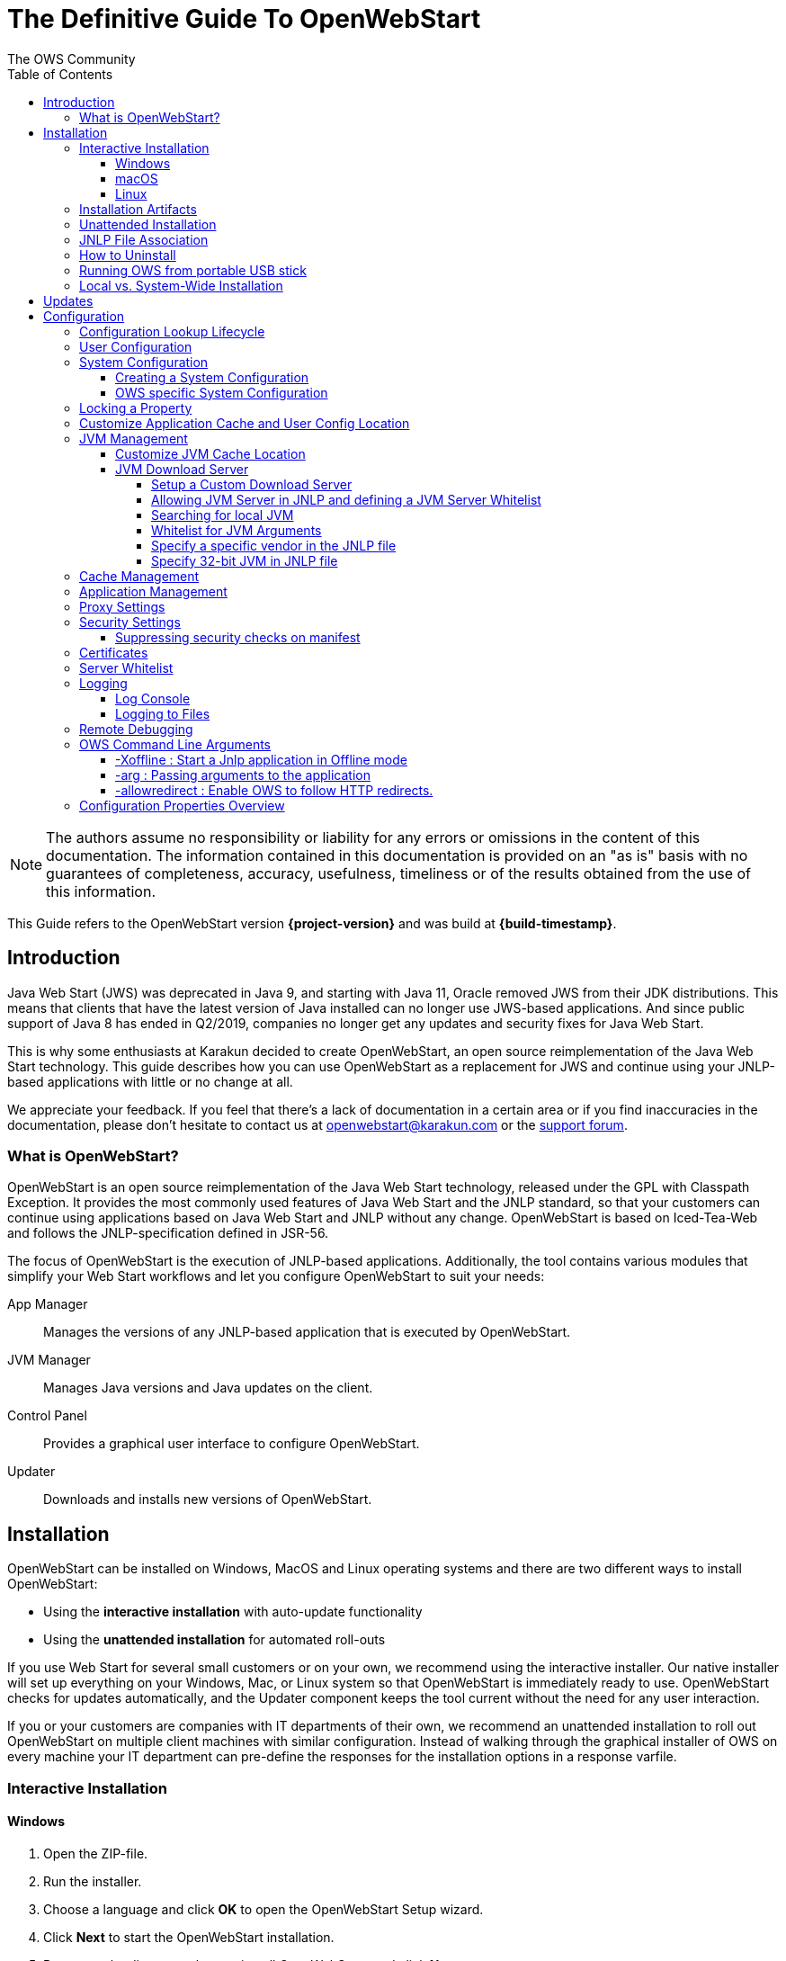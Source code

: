 = The Definitive Guide To OpenWebStart
:imagesdir: ./images
:Author:    The OWS Community
:Date:      7/2020
:Revision:  1.2.1
:toc:
:toclevels: 4

NOTE: The authors assume no responsibility or liability for any errors or omissions in the content of this documentation.
The information contained in this documentation is provided on an "as is" basis with no guarantees of completeness, accuracy, usefulness, timeliness or of the results obtained from the use of this information.

This Guide refers to the OpenWebStart version *{project-version}* and was build at *{build-timestamp}*.

== Introduction

Java Web Start (JWS) was deprecated in Java 9, and starting with Java 11, Oracle removed JWS from their JDK distributions.
This means that clients that have the latest version of Java installed can no longer use JWS-based applications.
And since public support of Java 8 has ended in Q2/2019, companies no longer get any updates and security fixes for Java Web Start.

This is why some enthusiasts at Karakun decided to create OpenWebStart, an open source reimplementation of the Java Web Start technology.
This guide describes how you can use OpenWebStart as a replacement for JWS and continue using your JNLP-based applications  with little or no change at all.

We appreciate your feedback.
If you feel that there's a lack of documentation in a certain area or if you find inaccuracies in the documentation, please don't hesitate to contact us at openwebstart@karakun.com or the  https://board.karakun.com/viewforum.php?f=4[support forum].

=== What is OpenWebStart?

OpenWebStart is an open source reimplementation of the Java Web Start technology, released under the GPL with Classpath Exception.
It provides the most commonly used features of Java Web Start and the JNLP standard, so that your customers can continue using applications based on Java Web Start and JNLP without any change.
OpenWebStart is based on Iced-Tea-Web and follows the JNLP-specification defined in JSR-56.

The focus of OpenWebStart is the execution of JNLP-based applications.
Additionally, the tool contains various modules that simplify your Web Start workflows and let you configure OpenWebStart to suit your needs:

App Manager:: Manages the versions of any JNLP-based application that is executed by OpenWebStart.

JVM Manager:: Manages Java versions and Java updates on the client.

Control Panel:: Provides a graphical user interface to configure OpenWebStart.

Updater:: Downloads and installs new versions of OpenWebStart.

== Installation
OpenWebStart can be installed on Windows, MacOS and Linux operating systems and there are two different ways to install OpenWebStart:

* Using the *interactive installation* with auto-update functionality
* Using the *unattended installation* for automated roll-outs

If you use Web Start for several small customers or on your own, we recommend using the interactive installer.
Our native installer will set up everything on your Windows, Mac, or Linux system so that OpenWebStart is immediately ready to use.
OpenWebStart checks for updates automatically, and the Updater component keeps the tool current without the need for any user interaction.

If you or your customers are companies with IT departments of their own, we recommend an unattended installation to roll out OpenWebStart on multiple client machines with similar configuration.
Instead of walking through the graphical installer of OWS on every machine your IT department can pre-define the responses for the installation options in a response varfile.

=== Interactive Installation

==== Windows

1. Open the ZIP-file.
1. Run the installer.
1. Choose a language and click *OK* to open the OpenWebStart Setup wizard.
1. Click *Next* to start the OpenWebStart installation.
1. Browse to the directory where to install OpenWebStart, and click *Next*. +
Windows default: `C:\Program Files\OpenWebStart`
1. Enable the checkbox to associate the .JNLP suffix with OpenWebStart, and click *Next*.
1. Please wait for OpenWebStart to be installed on your computer.
1. Click *Finish* on the completion screen to close the wizard.

==== macOS

1. Open the OpenWebStart disk image (DMG file) to mount it.
1. Run the `Open Web Start Installer.app`.
1. Choose a language and click *OK* to open the OpenWebStart Setup wizard.
1. Click *Next* to start the OpenWebStart installation.
1. Browse to the directory where to install OpenWebStart, and click *Next*. +
   Default: `/Applications/Open Web Start`
1. Enable the checkbox to associate the .JNLP suffix with OpenWebStart, and click *Next*.
1. Please wait for OpenWebStart to be installed on your computer.
1. Click *Finish* on the completion screen to close the wizard.

==== Linux

1. Go to the directory where the installer (DEB file) is stored and run the file from the terminal +
   `sudo dpkg -i OpenWebStart_linux_1_1_8.deb`
1. Enter your root password.
1. Choose a language and click OK to open the OpenWebStart Setup wizard.
1. Click Next to start the OpenWebStart installation.
1. Browse to the directory where to install OpenWebStart, and click Next. +
   Default: `/opt/openwebstart`
1. Enable the checkbox to associate the .JNLP suffix with OpenWebStart, and click Next.
1. Please wait for OpenWebStart to be installed on your computer.
1. Click Finish on the completion screen to close the wizard.

If you need help to install OpenWebStart, also have a look at the public installation and configuration discussions at the https://board.karakun.com/viewforum.php?f=10[Support Forum].

=== Installation Artifacts
The artifacts of an installed release are the follows:

OpenWebStart main executable:: Application to launch a JNLP file. +
* _javaws.exe_ (Windows), +
* _OpenWebStart javaws.app_ (macOS)

OpenWebStart settings executable:: Application to configure your OpenWebStart installation. +
* _itw-settings.exe_ (Windows), +
* _OpenWebStart Settings.app_ (macOS)

Uninstaller executable:: Application to uninstall OpenWebStart from your system. +
* _uninstall.exe_ (Windows)
* _OpenWebStart Uninstaller.app_ (macOS)

jre directory (Windows):: The bundled JRE that starts OpenWebStart

javaws.vmoptions:: JVM arguments used by the bundled JRE when starting OpenWebStart main executable (javaws)

itw-settings.vmoptions:: JVM arguments used by the bundled JRE when starting OpenWebStart settings executable (itw-settings)

 .install4J directory:: Contains install4j installer files including *_response.varfile_* used for the unattended installation.

openwebstart.jar:: OpenWebStart application jar

{asterisk}.png:: Some icons used by OpenWebStart

readme.txt:: Describes OpenWebStart release contents and useful links

=== Unattended Installation
An unattended installation allows for a silent installation and does not prompt you for any input. Use a silent installation when there are similar installations to be performed on more than one computer.
In this scenario, the auto-update functionality is inactive; your IT department is free to plan and handle rollouts of new versions based on your internal workflows.

When installing OpenWebStart, several properties can be predefined in a so-called `response.varfile` file.

Some supported properties are lockable.
If a property is lockable, you can define an additional property of type `PROPERTY_NAME.locked=true` to prevent users from editing the property in the user interface.
For example, to define a value for the `ows.jvm.manager.server.default` property that cannot be changed in the user interface, specify the following two properties:

----
ows.jvm.manager.server.default=https://my.custom.server
ows.jvm.manager.server.default.locked=true
----

Have a look at the <<Configuration Properties Overview>> to get an overview of all properties that can be specified in
the `response.varfile`.

To create a `response.varfile` file, run the installation of OpenWebStart at least once manually.
By doing so a `response.varfile` file is created in OpenWebStart installation folder in your system.
In the installation folder, you find a `.install4j` folder that contains the basic `response.varfile` file.
Store this file in a location where you can retrieve it later.
The content of such a file looks like this:

----
sys.adminRights$Boolean=false
sys.fileAssociation.extensions$StringArray="jnlp","jnlpx"
sys.fileAssociation.launchers$StringArray="313","313"
sys.installationDir=/Applications/OpenWebStart
sys.languageId=de
----

You can easily edit this file and add additional properties based on the table in this article.
Do not remove the initial content of the file, change the values as necessary, and add new properties always to the end of the file.
After editing, a `response.varfile` the file might look like this:

----
sys.adminRights$Boolean=false
sys.fileAssociation.extensions$StringArray="jnlp","jnlpx"
sys.fileAssociation.launchers$StringArray="313","313"
sys.installationDir=/Applications/OpenWebStart
sys.languageId=de
ows.jvm.manager.server.default=https://my.custom.server
ows.jvm.manager.server.default.locked=true
----

You can control whether you want to run the installer with admin rights and whether you
want to install for the Current User or for All Users by specifying the following properties:

Install For All Users:
----
userMode$Integer=1
----

Install For Current User:
----
userMode$Integer=0
----

Run the Installer without admin rights:
----
sys.adminRights$Boolean=false
----

Run the installer with admin rights:
----
sys.adminRights$Boolean=true
----

You can now use your enhanced file to install OpenWebStart on multiple machines.
Simply copy the enhanced `response.varfile` next to the installer and execute the following command:

Windows::
----
<OpenWebStart_windows_1.x.x.exe> -q -varfile response.varfile
----

MacOS::
----
hdiutil attach OpenWebStart_macos_1_x_x.dmg
/Volumes/OpenWebStart/OpenwebStart\ Installer.app/Contents/MacOS/JavaApplicationStub -q -varfile response.varfile
hdiutil detach /Volumes/OpenWebStart
----

=== JNLP File Association

To ensure that your computer handles links, desktop shortcuts, or start menu entries to JNLP applications correctly, you should associate the JNLP file type (`*.jnlp`) on your computer with OpenWebStart.
In case you used an Oracle JVM in the past, your JNLP file association might still be set to Oracle javaws.

Note that during the installation process, OpenWebStart will not change file associations of any existing Oracle javaws executable, so you can use both.

To associate .JNLP applications in Windows Explorer

1. Right-click the JNLP app and select *Open With > Choose Another App*
1. Click *More Apps* and scroll down
1. Click *Look for Another App on this PC*
1. Browse to OpenWebStart at +
   `C:\Program Files\OpenWebStart\javaws`
1. Click *Open* to associate this JNLP file with OpenWebStart

To associate .JNLP applications in macOS Finder:

1. Right-click the JNLP app and select *Open With > Other...*
1. Browse to OpenWebStart at `/Applications/Open Web Start/javaws`
1. Click *Open* to associate this JNLP file with OpenWebStart

=== How to Uninstall

In case you need to uninstall OpenWebStart follow the steps below:

For Windows and macOS::

1. Go to your OpenWebStart directory
1. Run the Uninstaller
1. Click *Next* in the OpenWebstart Uninstaller Wizard
1. Wait for the Uninstaller to complete
1. Click *Finish* on the completion screen to close the wizard.

For Linux:: Use your package manager and remove the package OpenWebStart

=== Running OWS from portable USB stick

It is possible to run OWS from a portable USB stick without actually installing OWS on your machine.
Although this is a quick way of running OWS, the downside of not using the installer is that you do not get the support of the underlying operating system in terms of file associations, registry entries and desktop integration.
So if you can (and want to) do without the file associations, desktop icon and startup menu you can create a portable version by yourself.

All files required for execution are located in the installation directory (see <<Installation Artifacts>>.
It is therefore sufficient to copy this directory onto a USB stick and then to run the main executable (Windows: _javaws.exe_) and settings executable (Windows: _itw-settins.exe_) by mounting the USB stick on the target computer.

If you want the settings and the cache to also remain on the USB stick, the path to these two directories can
be set with the following environment variables:

[source]
----
XDG_CACHE_HOME (default value is %USER_HOME%\.cache)

XDG_CONFIG_HOME (default: %USER_HOME%\.config)
----

To run OWS from a USB stick it is recommended to create a small batch script that sets the two variables
and then executes the executables:

[source]
----
javaws.exe [url-to-jnlp | path-to-jnlp] [options]
----

It should also be mentioned that with a new release of OWS the two things that usually change are:

[source]
----
\openwebstart.jar (the application must be updated)

\jre\ (the bundled JRE which is used to run OpenWebStart)
----

So you might want to update these files on the USB stick to keep your OWS installation up-to-date.

=== Local vs. System-Wide Installation

You can install OWS for the _current user_ (without admin privileges) or for _all users_ (with admin privileges) of the computer.

NOTE:  Having more than one installation of OWS on your machine,
especially when one installation is for _current user_ (i.e. without admin privileges) and the other one is for _all users,
may result in overwriting registry entries.
This can lead to a situation where you do not know which actual OWS is invoked to run the _jnlp_ file started for example by double-clicking.

Once OWS is installed on your machine it can be configured locally using the local `deployment.properties` file
or it can take its configuration from a centralized, enterprise wide `deployment.properties` file that is specified in the `deployment.config` file.
This is described in detail in the section on <<Configuration>>.

== Updates

OpenWebStart can be configured to automatically check for new releases and perform automatic updates.

To do so go to the "Updates" Panel in the OWS Settings.

image::OWS_updates.png[title="OWS Update options" width="80%"]

It is possible to define an update strategy on every `start`, `daily`, `weekly`, `monthly`, or `never`.

== Configuration

The standard way to configure OpenWebStart is to use the OpenWebStart Settings application.
The executable is located in the installation directory and is named `itw-settings`.

Various life-cycle aspects of your JNLP applications can be configured, such as download and update strategy or caching behavior.
You can configure the JVM vendor and version that should be used to launch your JNLP application as well as proxy settings, security settings, certificates and server whitelists.

image::OWS_configuration.png[title="Configuring OWS Settings" width="80%"]

=== Configuration Lookup Lifecycle
When loading the configuration during the start of OpenWebStart the following steps are executed:

1. Load the default values which are hardcoded in the source code.
1. Search for a *System Configuration*.
1. Load the System Configuration (if one has been specified).
1. Load the *User Configuration*.

Whenever a configuration is loaded the values which are already defined in a previous lifecycle step are updated.
There is however the possibility to lock a property on a system-level lifecycle step.
If a property is locked then subsequent configurations may not modify the value.
This allows enforcing certain values on a system level.
Any changes a user makes in his local user configuration file will not have any effect on a locked property.

=== User Configuration
The local user configuration properties are stored in a file called `deployment.properties`.

* For Windows the file is located at `${USER_HOME}\.config\icedtea-web\deployment.properties`.
* For MacOS and Linux the file is located at `${USER_HOME}/.config/icedtea-web/deployment.properties`.

This file can be edited with a regular text editor.
For some specific configurations manually editing this file might be necessary, but for most cases the OWS Settings application is sufficient.

=== System Configuration
In an enterprise environment, for uniformity of behavior, it is preferred that all users use the same configuration for OWS.

It is possible to configure OWS with a system-wide configuration.
This allows setting up a common configuration for multiple users at a centralized location on a single computer.
This helps in managing a corporate infrastructure where many computers need to be configured identically.

==== Creating a System Configuration

The simplest way to create a system configuration is to start the `itw-settings`.
After adjusting and saving as you prefer, the configuration the modified properties are written to the local `deployment.properties` file as described above.
This customized user configuration can be used as a starting point for the system configuration.
Simply copy the file and remove the properties which should not be pre-defined at system-level.

OpenWebStart does not save an entry for a property in the `deployment.properties` file if it is set to the default value.
Therefore, the generated user configuration may not contain all the values you wish to enforce on the system level.
Where appropriate you have to add additional properties manually.

NOTE: Please refer to <<Configuration Properties Overview>> for a comprehensive list of deployment properties.

It is possible to make OWS use `deployment.properties` from a customized location.

The location of such an optional system-level `deployment.properties` file is defined in a `deployment.config` file.
For OWS to find the `deployment.config` file it must be located in specific location:

* For Windows in `<Windows Directory>\Sun\Java\Deployment\deployment.config`
* For MacOS and Linux in `/etc/.java/deployment/deployment.config`

The `deployment.config` file is a regular properties file.
The following properties can be set to configure the location of the system configuration file:

deployment.system.config:: The URL to the system configuration.
The name of the system configuration can be freely chosen.
Special characters need escaping.
See the following examples:
* `deployment.system.config=file\:/C\:/Windows/Sun/Java/global.properties`
* `deployment.system.config=file\:/etc/.java/deployment/base.properties`
* `deployment.system.config=https\://192.168.1.1./javaws/system.properties`

deployment.system.config.mandatory:: If set to `true` then OpenWebStart will fail if it is unable to load the system settings This property is optional.
The default value is `false`.

The final file should look something like this:

[source]
----
deployment.system.config=https\://192.168.1.1./javaws/system.properties
deployment.system.config.mandatory=true
----

==== OWS specific System Configuration
OpenWebStart tries to mimic the behavior of Oracle's web start (JWS) but it is not exactly the same.
On some systems OpenWebStart is used besides Oracle's web start.
In such a constellation it is possible that the system configuration needs to be different for Oracle JWS and OWS.
Therefore, OWS allows the user to specify OWS specific  `deployment.config` called `itw-deployment.config`.
The content of the file is the same as described above. OpenWebStart will pickup
`itw-deployment.config` while Oracle will use the original `deployment.config` file.
In the absence of `itw-deployment.config` OWS uses the original `deployment.config`.

=== Locking a Property

One of the use cases is to enforce some configurations to all users in your corporate environment.
This can be achieved by locking configuration on a system level.
To lock a property you need to define a second entry with a `.locked` postfix.

Here is an example:

[source]
----
ows.jvm.manager.server.default=https\://192.168.1.1/jvms.json
ows.jvm.manager.server.default.locked=true
----

TIP: the value of `ows.jvm.manager.server.default.locked` is ignored.
The presence of the key is sufficient for locking the property.

=== Customize Application Cache and User Config Location

Centralized location for the _configuration_ and _cache_ can be specified using `XDG_CONFIG_HOME` and
`XDG_CACHE_HOME` environment variables.

The centralized _configuration_ comprises:

* deployment.properties : all users must use the same deployment.properties for OWS
* user decisions  (.appletTrustSettings)
* logs - logs for the app started by each user
* security (certificate stores)
* icons - for the app started by user

The centralized _cache_ comprises

* jvm_cache : directory where common set of downloaded JVMs are stored (this can be separately configured using the `ows.jvm.manager.cache.dir` property)
* cache and recently_used file : directory for caching the jnlp and resources of the applications started by users
* temp dir : Directory created by OWS for temp files.

=== JVM Management

OWS provides facility to choose set of JVMs that can be used to run the applications specified in JNLP files

image::OWS_jvm_mgmt.png[title="JVM Management" width="80%"]

One can choose or automatically add locally available JVMs or one can specify the server from where JVMs can be downloaded.

image::OWS_jvm_config.png[title="Configuring JVM Management" width="80%"]

==== Customize JVM Cache Location
The `jvm_cache` location can be configured using the property `ows.jvm.manager.cache.dir` in the `deployment.properties` file:

[source]
----
ows.jvm.manager.cache.dir=c:\\temp\\JVMCacheDir
----

NOTE: `ows.jvm.manager.cache.dir` specification in `deployment.properties` takes precedence over `XDG_CACHE_HOME`.

==== JVM Download Server

OpenWebStart can fetch JVMs and JVM updates from a download server that is specified in the JVM Manager Configuration of the OWS Settings application.
The default points to `https://download-openwebstart.com/jvms.json`.

===== Setup a Custom Download Server
If you want to set up your own JVM download server you must provide a json file which lists all available JVMs.

This json file must contain the following data:

[source]
----
{
    "cacheTimeInMillis":<miliseconds>,
    "runtimes":[
        {
            "version":<JVM version>,
            "vendor":<vendor name>,
            "os":<OS identifier>,
            "href":<absolute url to the archive containing the JVM>
        },

        ... more runtime definitions
}

----

cacheTimeInMillis:: The time which needs to elapse before a client is allowed to contact the server again. Usually the server is accessed once per application startup.

os:: Possible values are: MAC64, MAC32, LINUX64, LINUX32, WIN64, WIN32

===== Allowing JVM Server in JNLP and defining a JVM Server Whitelist

You can allow the specification of JVM server in the JNLP file by defining the property:
`ows.jvm.manager.server.allowFromJnlp=true`.
In this case the JVM will be downloaded from the URL specified in the JNLP file:
[source]
----
<java version="1.8*" href="http://myjvms.myserver.com/jvms.json"/>
----

When allowing JVM server download from the JNLP file, as a security measure it is advisable to define a whitelist for JVM server URLs that will be specified in JNLP files.
JVMs will be allowed to be downloaded from only those server URLs that match a whitelist entry.

The JVM server whitelist can be defined in the _deployment properties_ file:

[source]
----
ows.jvm.manager.server.allowFromJnlp.whitelist=myjvms.myserver.com, *.jvms.com
----

It is possible to specify wildcards in the URLs specified in the whitelist. Please see the section on "Server Whitelist" for details.

===== Searching for local JVM

OpenWebStart can search for already installed JVMs on your local file system.
This is done by checking in a few default locations.
The list of default locations is by no means exhaustive.
Thus it is possible that OpenWebStart will not find all JVMs on the local file system.

There are a few settings which can be used to configure the search for local JVMs.
See <<Configuration Properties Overview>> for a detailed description of the properties.

[source]
----
ows.jvm.manager.searchLocalAtStartup=true
ows.jvm.manager.excludeDefaultSearchLocation=true
ows.jvm.manager.customSearchLocation=c\:/path/to/jvm,c:\\path\\to\\other\\jvm
----

===== Whitelist for JVM Arguments

OWS starts the JNLP application with the JVM that best matches the JVM in the JNLP file.
While starting the JVM, OWS passes the JVM arguments specified in the JNLP file:

[source]
----
<java version="1.8+"  java-vm-args=" -Xmx512m -Xms128m -XX:SurvivorRatio=6 -XX:NewSize=96m -XX:MinHeapFreeRatio=20 -XX:MaxHeapFreeRatio=30"/>
----

The version number specified can either end with a number, and asterisk or a plus sign.

    1.8 would mean the version must be 1.8.
    1.7* means anything at or higher than 1.7 but less than 1.8 (like 1.7.1).
    1.7+ means anything 1.7 or higher (including 1.8, 9 or 11).

OWS maintains a hardcoded list of secure JVM arguments as specified at:

* https://docs.oracle.com/javase/8/docs/technotes/guides/javaws/developersguide/syntax.html#secure-property
* https://docs.oracle.com/javase/9/tools/java.htm#JSWOR624
* https://news.kynosarges.org/2019/03/24/swing-high-dpi-properties/

OWS allows only those JVM args that are in the above lists.
However, sometimes with new versions of JREs new JVM arguments are introduced.
Also, some desired arguments are not included in the above lists.
In such cases it is possible for the user to specify additional JVM arguments in the `deployment.properties` for OWS to allow them to be passed to the JVM:

[source]
----
deployment.jvm.arguments.whitelist=-Dnew_jvm_arg1, -Dnew_jvm_arg2
----

Subsequently the JNLP file can include the above JVM args:

[source]
----
<java version="x"  java-vm-args="-Dnew_jvm_arg1=value1 -Dnew_jvm_arg2=value2"/>
----

Note: The whitelist should only contain the name of the JVM argument and not the value as can be seen in the example above.

===== Specify a specific vendor in the JNLP file

As illustrated above in figure 4, you can specify the vendor that should be taken into consideration for selecting the JVM that launches your JNLP application.

In addition to that, it is possible to specify a JVM vendor in the JNLP file itself:
[source]
----
<java version="1.8*" vendor="AdoptOpenJDK" ... />
----

You can use one of the following vendor names/alias as value for the vendor attribute:
----
"*"
"AdoptOpenJDK", "Adopt"
"Amazon.com Inc.", "Amazon Inc.", "Amazon"
"Azul Systems, Inc.", "Azul"
"BellSoft"
"Oracle Corporation", "Oracle"
----

The asterix is the same as if you skip the vendor attribute. It means "any vendor" will be fine. This is the default.

If there is no specific vendor specified in the OWS Settings UI (i.e. "Any Vendor" selected), the vendor attribute specified in the JNLP file will be considered by default.
If no vendor hint is set in OWS Settings and the JNLP does not contain any vendor information, the first JVM is taken that is found in the `jvms.json` of the download server.

If there is no specific vendor specified in the OWS Settings UI (i.e. "Any Vendor" selected) and if a specific vendor
is specified in the JNLP (i.e. vendor="SomeVendor") and if that vendor's JVM is not available on the JVM download server
then OWS will throw "No suitable JVM was found" error.


Note that if there is already a specific vendor selected in the OWS Settings, the vendor information from the JNLP file will only overrule this setting when the configuration property `ows.jvm.manager.vendor.allowFromJnlp` is set to `true`.
This policy prevents that the JNLP file vendor details get precedence over OWS Settings.

===== Specify 32-bit JVM in JNLP file

There is the possiblity to advise OpenWebStart to use the 32-bit JVM on a 64-bit machine by specifying the `require-32bit` attribute in the JNLP file as follows:

[source]
----
<java version="1.8*" require-32bit="true" ... />
----

=== Cache Management

OWS downloads the resources like jars and images specified in the JNLP file from the specified server(s).
OWS stores application resources for faster execution by avoiding downloading the next time you run the application.
By default, application resources are stored in _<User Home>/.cache/icedtea-web/.cache directory_.
However, OWS will re-download resources for the application if it finds that a resource has been updated on the server.

To find out whether a resource has been modified since the last download, OWS sends an _HTTP HEAD_ request to the server and expects to receive the last modified timestamp of the resource on the server.
In order to facilitate caching of resources by OWS it is necessary, that the server from where the resources are downloaded is configured to respond to _HTTP HEAD_ request.
In case the server is not configured to respond to _HTTP HEAD_ request, OWS will not be able to determine the last modified timestamp of the resource and will go ahead and download the resource.

The OWS cache can be configured and managed:

image::OWS_cache_mgmt.png[title="Configuring Cache Management" width="80%"]


=== Application Management

An experimental feature has been provided to manage applications downloaded by OWS.
This feature can be enabled by setting the following property in `deployment.properties`:

[source]
----
ows.experimental.applicationManager.active=true
----

image::OWS_app_mgmt.png[title="Application Management" width="80%"]

The Application manager shows the list of downloaded applications.
It allows to:

* start the application
* create a shortcut
* delete the application from cache

=== Proxy Settings

It is possible to configure proxy to be used by OWS when it downloads jnlp files and resources.
OWS will use these settings to setup a proxy with the java.net package.
As a consequence the proxy will also be effective for any connection the application is creating.

image::OWS_proxy_mgmt.png[title="Proxy Settings" width="80%"]

The _System Proxy_ option is trying to imitate the behavior of your operation system and the proxy settings which are defined there.
E.g. for Windows the settings are read from the registry and then converted into a java.net proxy.
MacOS and Linux are working in a similar way.

NOTE::
It is not possible to delegate the responsibility directly to the OS.
Therefore the behavior of OWS may diverge from the behavior of your OS if _System Proxy_ is selected.
One known limitation is on Windows, where there is currently no support for wildcards in the list of excepted servers.

=== Security Settings

Security settings for OWS can be configured in the Security panel:

image::OWS_security.png[title="Security Settings" width="80%"]

==== Suppressing security checks on manifest

If security related attributes (such as `permissions` etc) are missing in the manifest of a signed jar, OWS displays a Security dialog:

image::OWS_missing_permission.png[title="Secuirty Dialog" width="50%"]

You can choose to "Remember this option" for the site and Press the Yes button.
Your decision will be stored in the file `<User_HOME>/.config/icedtea-web\.appletTrustSettings`.
Next time when you start the jnlp you will not be shown the above dialog.

Alternatively, you can suppress the checking of selected or all manifest attributes by specifying the following property in your `deployment.properties` file:

[source]
----
deployment.manifest.attributes.check=NONE
----

Default value of this property is `ALL`.

Other values for this property are `PERMISSIONS`, `CODEBASE`, `TRUSTED`, `ALAC`, `ENTRYPOINT`.
You can specify a comma separated list of the Manifest attributes to be checked by OWS.
For example if you want all except the `PERMISSIONS` attribute to be checked by OWS ManifestChecker then you could specify:

[source]
----
deployment.manifest.attributes.check= CODEBASE, TRUSTED, ALAC, ENTRYPOINT
----

=== Certificates

image::OWS_certificates.png[title="Managing Certificates" width="80%"]

TIP:: The _System_ tab of the certificate view shows the certificates included in the embedded JRE.
Since a JNLP application will not be launched in this JRE but in one which is managed by the JVM Manager, the certificates available at runtime of the application may differ.
The certificate view is also accessible from the Java console.
If launched from the Java console the certificate view will show the certificates of the actually running JVM in the System tab.
This can be used to check the certificates of the JVM which is executing the application.

If you want to import custom certificates you should do this in the _User_ tab.
This will ensure that the certificate is available in *any* JVM which is launched by OWS.

OpenWebStart supports importing of PKCS12 certificates.
Open the settings and go the tab `Certificates` then select the appropriate user store and hit "import..."
Most likely you will want to import a certificate to the `Trusted Certificates` or the `Trusted Root CA Certificates`.

image::OWS_import_certificate.png[title="Import Certificate" width="80%"]

Another possibility is to select the option `Always trust content from this publisher`

image::OWS_trust_publisher.png[title="Always trust this publisher" width="50%"]


NOTE::
OpenWebStart does not maintain a curated collection of certificates by itself.
Rather it relies on the JVM which brings a default set of certificates.
In this context it is helpful to distinguish between the bundled JVM, used to run OpenWebStart itself, and the custom-selected JVM used to launch the JNLP applications.
While the bundled JVM cannot customized or replaced by an OpenWebStart user, the JVM used to run the JNLP application is determined by the definition in the JNLP file and by the configuration of the OpenWebStart JVM Manager.
The certificates available during the execution of the JNLP application are those who come with the custom-selected JVM.


=== Server Whitelist

The "Server Whitelist" panel in OWS settings displays the server whitelist.
To define a server whitelist you have to edit the `deployment.properties` file in your config directory with a text editor by adding a new line similar to the following:

[source]
----
deployment.security.whitelist=10.10.10.10, google.com, some.server.net
----

The different servers are listed as a comma separated string.
Localhost is implicitly always in the whitelist.
If you delete the line again then no whitelisting is applied and all servers are reachable.

Note that whitelisting only applies while downloading resources (jars and jnlps) and not while an application is running.
Thus an application can open a connection to a server which is not in the whitelist.

It is also possible to specify the content of the whitelist in the response file of an unattended OWS installation.

It is possible to specify a wildcard in the host and port part of the URL.
The following table illustrates the rules for whitelist URLs in regard to wildcard:
|===
|Whitelist entry|UI Displayed|Comment

|http://subdomain.domain.com:8080|http://subdomain.domain.com:8080|only the specified protocol, host port combination is whitelisted
|domain.com|https://domain.com:443|since HTTPS and 443 are defaults
|100.101.102.103|https://100.101.102.103:443|since HTTPS and 443 are defaults
|http://subdomain.domain.com|http://subdomain.domain.com:80|since HTTP is used default port is 80
|https://subdomain.domain.com|https://subdomain.domain.com:443|since HTTPS is used default port is 443
|https://subdomain.domain.com:*|https://subdomain.domain.com:*|any port is whitelisted
|https://*.domain.com:443|https://*.domain.com:443|any domain which ends in "domain.com" is whitelisted
|\*.domain.com:*|https://\*.domain.com:*|any domain which ends in ".domain.com" and any port is whitelisted
|https://*:443|https://*:443 |any host but with protocol https and port 443 is whitelisted (any part other than the first part of host cannot be a wildcard)
|https://jvms.*:443|Error: invalid host|* is only allowed at position 0 of the host name
|https://*jvms.domain.com:443|Error: invalid host|for host part use either * or text but not combination
|https://jvms.*.domain.com:443|Error: invalid host|* is only allowed at position 0 of the host name
|https://subdomain.domain.com:1*|Error: Invalid port|only a number in the range 1-65535 or * is valid for the port
|https://*.123.134.145|Error: Invalid IP Address|IP address cannot have a wildcard
|https://100.1*.134.145|Error: Invalid IP Address|IP address cannot have a wildcard
|===


=== Logging

OpenWebStart provides access to log message information to monitor application execution and analyse erroneous behavior by the Log Console GUI and log files.
Both can be enabled in the "Logging" panel in OWS settings.

.Logging options in OWS Settings
image::OWS_logging.png[width="80%"]

==== Log Console
OpenWebStart provides the possibility to show a log console window where all log messages of OpenWebStart itself and the launched JNLP application are displayed.

Various filter options can be selected to reduce the log output.
To show the log console choose "Show" in "Log Console" selection.

==== Logging to Files
Logging to files can be activated for file-based log analysis or to send the logs files to the OpenWebStart support.

You have to select "Activate debug logging", "Log to file", and specify the log folder where OpenWebStart should write the log files.

By default, this is `<user_home>/.config/icedtea-web/log`. Ensure that your folder has write access permissions when customizing this path.

When launching a JNLP application, OpenWebStart produces three log files for different stages.
They all following the naming convention:

[source]
----
   <timestamp>-ows-stage<stage number>.log
----

The stage 1 file contains log events on the start-up of OpenWebStart itself.
It provides details on version and update status, embedded JVM version, JVM arguments, keystores loaded, validation and parsing results of the JNLP file, and details on the VM required by and used to finally launch the JNLP application.
It ends with all the details about the command that OpenWebStart is about to execute to launch the JNLP application in stage 2.

Note:
For MacOS there are actually two log files for stage 1.
This is due to a technical limitation of the launcher OWS is using.
The main log file can easely be determined by its size as it contains more log lines.

The stage 2 file logs the events that happen when OpenWebStart launches the JNLP application.
*This is probably the most relevant log file for OpenWebStart users.*
It provides details on how the launch and execution of the JNLP application is going, such as the resources downloaded for the application.
*If your application cannot start properly, this log file is the best place to look for any error messages or stack traces.*

Note that log files of the OpenWebStart Settings application also goes to this log directory. They are named

----
<timestamp>-ows-settings.log
----

You will rarely need those.

=== Remote Debugging

OWS allows remote debugging of the application started by OWS. You can configure the settings as follows:

image::OWS_debug.png[title="Remote Debugging" width="80%"]

=== OWS Command Line Arguments

OWS can be started from command line as follows:

Windows ::
[source]
----
 javaws <path or url of jnlp file>
----

Mac ::
[source]
----
 open -a "OpenWebStart javaws" <path or url of jnlp file>
----

Some of the command line arguments are described below:

==== -Xoffline : Start a Jnlp application in Offline mode

The Offline mode means that OWS will not access a server to fetch resources specified in the Jnlp file.

You can start a previously cached Jnlp application in Offline mode using the following command:

Windows ::
[source]
----
javaws -Xoffline myApp.jnlp
----

Mac ::
[source]
----
 open -a "OpenWebStart javaws" myApp.jnlp --args -Xoffline
----

In the above example myapp.jnlp is a previously downloaded and cached Jnlp file. OWS expects that
the jars files for the app are available in the cache. For example:

[source]
----
<User Home>/.cache/icedtea-web/cache/0/0/myApp.jar
----

Note that you will get `java.net.ConnectException` if you run _javaws_ *without* the _-Xoffline_ parameter when NOT
connected to the server as OWS will try to fetch the resources from the server and fail.

==== -arg : Passing arguments to the application

Windows ::
[source]
----
javaws -arg arg1=value1 arg2=value2 -jnlp <path to jnlp file>
----

Mac ::

Since the JNLP file or URL comes at the end of that invocation on Mac this requires some argument wrangling. You can passing arguments to the application using the following shell script:

[source]
----
#!/bin/bash
# A wrapper for OpenWebStart that behaves like 'javaws' on MacOS.

if [ "$#" -lt 1 ]; then
    echo "Must provide at least a JNLP file or URL"
    exit 1
fi

# The JNLP file or URL which much be at the end of the argument list.
jnlp=${!#}

# The rest of the arguments, if there are any.
argarray=("${@:1:$#-1}")

open -a "OpenWebStart javaws" "$jnlp" --args "${argarray[@]}"
----

The specified arguments will be passed to the application's __ main__ method.

==== -allowredirect : Enable OWS to follow HTTP redirects.
[source]
----
javaws -allowredirect http://jogamp.org/deployment/archive/rc/v2.3.2/jogl-demos/Gears.jnlp
----

=== Configuration Properties Overview

The following table provides an overview of the configuration properties of OpenWebStart.

NOTE: The properties marked in the column LK are lockable. The properties marked in the column RV can be specified in the response.varfile. See <<Configuration>> and <<Unattended Installation>> for further details.

[cols="45,5,5,45"]
|===
|Property | LK | RV | Description

|ows.jvm.manager.cache.dir
|X
|X
|Allows to specify the directory where the JVM cache is located. The follow example shows two examples for Windows: ows.jvm.manager.cache.dir=c:\\temp\\JVMCacheDir or ows.jvm.manager.cache.dir=c\:/temp/JVMCacheDir

|ows.jvm.manager.cache.cleanup
|X
|X
|Allows to disable the cleanup of the local JVMs. Default is true. The benefit of disabling this is to avoid race conditions if two instances of OWS are launched at exactly the same time.

|ows.jvm.manager.server.default
|X
|X
|This property must contain a valid URL that defines the server that is used to download new JVMs.

|ows.jvm.manager.server.allowFromJnlp
|X
|X
|Defines if a custom URL can be used to download a JVM. Such URL can be part of a JNLP file.

|ows.jvm.manager.server.allowFromJnlp.whitelist
|X
|X
|A comma separated list of urls that are defined as whitelist. The whitelist is checked whenever OpenWebStart will download a JVM from an URL out of a JNLP file.

|ows.jvm.manager.vendor
|X
|X
|Defines a specifc JVM vendor. By doing so, only JVMs from that vendor will be downloaded. You can use ‘*’ to allow any vendor.

|ows.jvm.manager.vendor.allowFromJnlp
|X
|X
|Defines if a vendor attribute in a java/j2se tag of the JNLP file should be respected. If a specific JVM vendor is defined, this is false i.e. the vendor from the settings has precedence by default. If "Any Vendor" is selected in OWS Settings, this property is true to take the vendor hint of the JNLP file into consideration.

|ows.jvm.manager.updateStrategy
|X
|X
|When starting a JNLP application, OpenWebStart can check if an updated JVM is available to run the application.
This property defines how OpenWebstart behaves in the JVM check. Possible values are

NO_REMOTE (never check the update server),
DO_NOTHING_ON_LOCAL_MATCH (do not check for updates on local match but do download if no local match found),
ASK_FOR_UPDATE_ON_LOCAL_MATCH (check for update on local match but ask before installing new JVM) and
AUTOMATICALLY_DOWNLOAD (check and install for newest JVM)

|ows.jvm.manager.versionRange
|X
|X
|Allows to limit the possible JVM versions. Must be valid version-string according to JSR-56 Appendix A.

|ows.jvm.manager.searchLocalAtStartup
|X
|X
|If set to true OpenWebStart will search for new local JVMs at every start. Default is false.

|ows.jvm.manager.excludeDefaultSearchLocation
|X
|X
|If set to true OpenWebStart will exclude the default locations when searching for JVMs. Default is false.

|ows.jvm.manager.customSearchLocation
|X
|X
|Comma separated list of custom locations to search for JVMs. Default is empty.

|deployment.proxy.http.host
|X
|X
|The HTTP proxy hostname.

|deployment.proxy.https.host
|X
|X
|The HTTPS proxy hostname.

|deployment.proxy.http.port
|X
|X
|The HTTP proxy port.

|deployment.proxy.https.port
|X
|X
|The HTTPS proxy port.

|deployment.proxy.bypass.local
|X
|X
|All local hosts should be bypassed. Default is false.

|deployment.proxy.bypass.list
|X
|X
|A comma separated list of host names that should bypass the proxy.

|deployment.proxy.type
|X
|X
|The proxy type that should be used. Possible values are 0 (no proxy), 1 (manual proxy), 2 (PAC based proxy), 3 (Firefox), 4 (system proxy). Default is 4-System

|deployment.proxy.auto.config.url
|X
|X
|The URL for the proxy auto-config (PAC) file that will be used.

|deployment.proxy.same
|X
|X
|If true use the same web server and port for https and ftp as is configured for http. (This is only valid if deployment.proxy.type = 1 (manual proxy). Default is false.

|deployment.cache.max.size
|X
|X
|The cache maximum size. Default is -1

|deployment.https.noenforce
|X
|X
|If set to true http urls are not converted to https. Default is false.

|deployment.assumeFileSystemInCodebase
|X
|X
|Defines if files from the local filesystem are always handled as if they would be part of the codebase.

|deployment.manifest.attributes.check
|X
|X
|Defines which checks should be performed for all jars. See <<Suppressing security checks on manifest>> for details

|deployment.security.whitelist
|-
|X
|A comma separated list of urls that are defined as whitelist. The whitelist is checked whenever OpenWebStart will download a resource (like a JAR file).

|ows.jvm.manager.maxDaysUnusedInJvmCache
|X
|X
|Max number of days an unused JVM stays in the JVM cache. The default is 30.

|deployment.log
|-
|X
|If set to true debug logging is enabled. Default is false

|deployment.log.file
|-
|X
|If set to true log is outputted to file. Default is false

|ows.update.activated
|X
|X
|Defines if OpenWebStart should automatically search for updates.

|ows.checkUpdate
|X
|X
|This property has no effect and is only used to lock functionality in the user interface. If this property is locked, a user cannot manually search for OpenWebStart updates.

|ows.update.strategy.settings
|X
|X
|Defines how often OpenWebStart should search for updates when opening the settings windows. Allowed values are ON_EVERY_START, DAILY, WEEKLY, MONTHLY, and NEVER.

|ows.update.strategy.launch
|X
|X
|Defines how often OpenWebStart should search for updates when starting an application. Allowed values are ON_EVERY_START, DAILY, WEEKLY, MONTHLY, and NEVER.

|deployment.connection.connectTimeout
|
|X
|HTTP request connect timeout in milliseconds. Default is 10000 ms i.e. 10 s. 0 means infinite wait.

|deployment.connection.readTimeout
|
|X
|HTTP request read timeout in milliseconds. Default is 10000 ms i.e. 10 s. 0 means infinite wait.

|===
